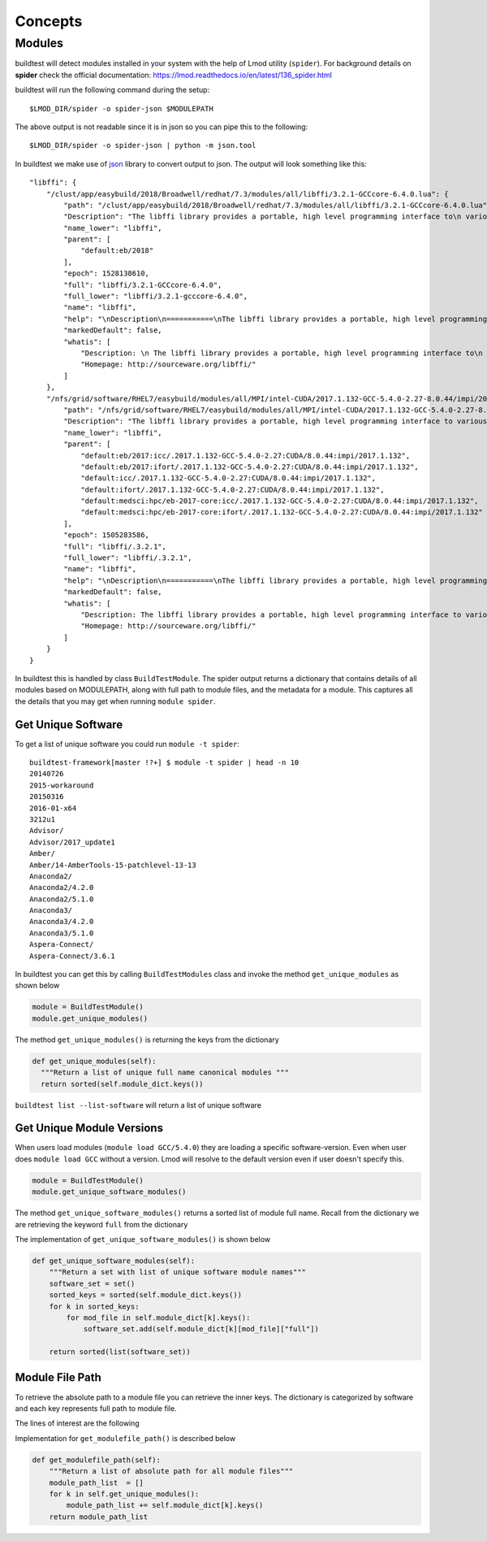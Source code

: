Concepts
=========

Modules
---------

buildtest will detect modules installed in your system with the help of
Lmod utility (``spider``). For background details on **spider** check the
official documentation: https://lmod.readthedocs.io/en/latest/136_spider.html

buildtest will run the following command during the setup::

    $LMOD_DIR/spider -o spider-json $MODULEPATH

The above output is not readable since it is in json so you can pipe this to
the following::

    $LMOD_DIR/spider -o spider-json | python -m json.tool

In buildtest we make use of `json <https://docs.python.org/3/library/json
.html>`_ library to convert output to json. The output will look something
like this::

    "libffi": {
        "/clust/app/easybuild/2018/Broadwell/redhat/7.3/modules/all/libffi/3.2.1-GCCcore-6.4.0.lua": {
            "path": "/clust/app/easybuild/2018/Broadwell/redhat/7.3/modules/all/libffi/3.2.1-GCCcore-6.4.0.lua",
            "Description": "The libffi library provides a portable, high level programming interface to\n various calling conventions. This allows a programmer to call any function\n specified by a call interface description at run-time.\n",
            "name_lower": "libffi",
            "parent": [
                "default:eb/2018"
            ],
            "epoch": 1528138610,
            "full": "libffi/3.2.1-GCCcore-6.4.0",
            "full_lower": "libffi/3.2.1-gcccore-6.4.0",
            "name": "libffi",
            "help": "\nDescription\n===========\nThe libffi library provides a portable, high level programming interface to\n various calling conventions. This allows a programmer to call any function\n specified by a call interface description at run-time.\n\n\nMore information\n================\n - Homepage: http://sourceware.org/libffi/\n",
            "markedDefault": false,
            "whatis": [
                "Description: \n The libffi library provides a portable, high level programming interface to\n various calling conventions. This allows a programmer to call any function\n specified by a call interface description at run-time.\n",
                "Homepage: http://sourceware.org/libffi/"
            ]
        },
        "/nfs/grid/software/RHEL7/easybuild/modules/all/MPI/intel-CUDA/2017.1.132-GCC-5.4.0-2.27-8.0.44/impi/2017.1.132/libffi/.3.2.1.lua": {
            "path": "/nfs/grid/software/RHEL7/easybuild/modules/all/MPI/intel-CUDA/2017.1.132-GCC-5.4.0-2.27-8.0.44/impi/2017.1.132/libffi/.3.2.1.lua",
            "Description": "The libffi library provides a portable, high level programming interface to various calling\nconventions. This allows a programmer to call any function specified by a call interface description at run-time.",
            "name_lower": "libffi",
            "parent": [
                "default:eb/2017:icc/.2017.1.132-GCC-5.4.0-2.27:CUDA/8.0.44:impi/2017.1.132",
                "default:eb/2017:ifort/.2017.1.132-GCC-5.4.0-2.27:CUDA/8.0.44:impi/2017.1.132",
                "default:icc/.2017.1.132-GCC-5.4.0-2.27:CUDA/8.0.44:impi/2017.1.132",
                "default:ifort/.2017.1.132-GCC-5.4.0-2.27:CUDA/8.0.44:impi/2017.1.132",
                "default:medsci:hpc/eb-2017-core:icc/.2017.1.132-GCC-5.4.0-2.27:CUDA/8.0.44:impi/2017.1.132",
                "default:medsci:hpc/eb-2017-core:ifort/.2017.1.132-GCC-5.4.0-2.27:CUDA/8.0.44:impi/2017.1.132"
            ],
            "epoch": 1505283586,
            "full": "libffi/.3.2.1",
            "full_lower": "libffi/.3.2.1",
            "name": "libffi",
            "help": "\nDescription\n===========\nThe libffi library provides a portable, high level programming interface to various calling\nconventions. This allows a programmer to call any function specified by a call interface description at run-time.\n\n\nMore information\n================\n - Homepage: http://sourceware.org/libffi/\n",
            "markedDefault": false,
            "whatis": [
                "Description: The libffi library provides a portable, high level programming interface to various calling\nconventions. This allows a programmer to call any function specified by a call interface description at run-time.",
                "Homepage: http://sourceware.org/libffi/"
            ]
        }
    }


In buildtest this is handled by class ``BuildTestModule``. The spider output
returns a dictionary that contains details of all modules based on MODULEPATH,
along with full path to module files, and the metadata for a module.
This captures all the details that you may get when running ``module spider``.

Get Unique Software
~~~~~~~~~~~~~~~~~~~~

To get a list of unique software you could run ``module -t spider``::

    buildtest-framework[master !?+] $ module -t spider | head -n 10
    20140726
    2015-workaround
    20150316
    2016-01-x64
    3212u1
    Advisor/
    Advisor/2017_update1
    Amber/
    Amber/14-AmberTools-15-patchlevel-13-13
    Anaconda2/
    Anaconda2/4.2.0
    Anaconda2/5.1.0
    Anaconda3/
    Anaconda3/4.2.0
    Anaconda3/5.1.0
    Aspera-Connect/
    Aspera-Connect/3.6.1


In buildtest you can get this by calling ``BuildTestModules`` class and
invoke the method ``get_unique_modules`` as shown below


.. code-block:: python

    module = BuildTestModule()
    module.get_unique_modules()

The method ``get_unique_modules()`` is returning the keys from the dictionary

.. code-block:: python

      def get_unique_modules(self):
        """Return a list of unique full name canonical modules """
        return sorted(self.module_dict.keys())

``buildtest list --list-software`` will return a list of unique software

Get Unique Module Versions
~~~~~~~~~~~~~~~~~~~~~~~~~~~

When users load modules (``module load GCC/5.4.0``) they are loading a specific
software-version. Even when user does ``module load GCC`` without a version.
Lmod will resolve to the default version even if user doesn't specify this.


.. code-block:: python

        module = BuildTestModule()
        module.get_unique_software_modules()

The method ``get_unique_software_modules()`` returns a sorted list of module
full name. Recall from the dictionary we are retrieving the keyword ``full``
from the dictionary

.. code-block:: console
    :linenos:
    :emphasize-lines: 9

    "/clust/app/easybuild/2018/Broadwell/redhat/7.3/modules/all/libffi/3.2.1-GCCcore-6.4.0.lua": {
            "path": "/clust/app/easybuild/2018/Broadwell/redhat/7.3/modules/all/libffi/3.2.1-GCCcore-6.4.0.lua",
            "Description": "The libffi library provides a portable, high level programming interface to\n various calling conventions. This allows a programmer to call any function\n specified by a call interface description at run-time.\n",
            "name_lower": "libffi",
            "parent": [
                "default:eb/2018"
            ],
            "epoch": 1528138610,
            "full": "libffi/3.2.1-GCCcore-6.4.0",
            "full_lower": "libffi/3.2.1-gcccore-6.4.0",
            "name": "libffi",
            "help": "\nDescription\n===========\nThe libffi library provides a portable, high level programming interface to\n various calling conventions. This allows a programmer to call any function\n specified by a call interface description at run-time.\n\n\nMore information\n================\n - Homepage: http://sourceware.org/libffi/\n",
            "markedDefault": false,
            "whatis": [
                "Description: \n The libffi library provides a portable, high level programming interface to\n various calling conventions. This allows a programmer to call any function\n specified by a call interface description at run-time.\n",
                "Homepage: http://sourceware.org/libffi/"
            ]
        },

The implementation of ``get_unique_software_modules()`` is shown below

.. code-block:: python

        def get_unique_software_modules(self):
            """Return a set with list of unique software module names"""
            software_set = set()
            sorted_keys = sorted(self.module_dict.keys())
            for k in sorted_keys:
                for mod_file in self.module_dict[k].keys():
                    software_set.add(self.module_dict[k][mod_file]["full"])

            return sorted(list(software_set))

Module File Path
~~~~~~~~~~~~~~~~~

To retrieve the absolute path to a module file you can retrieve the inner keys.
The dictionary is categorized by software and each key represents full path
to module file.

The lines of interest are the following

.. code-block:: console
    :linenos:
    :emphasize-lines: 2,5,10

    "Autoconf": {
        "/clust/app/easybuild/2018/Broadwell/redhat/7.3/modules/all/Autoconf/2.69-GCCcore-6.4.0.lua": {
            <METADATA>
        },
        "/nfs/grid/software/RHEL7/easybuild/modules/all/Compiler/GCC/5.4.0-2.27/Autoconf/.2.69.lua": {
            <METADATA>
        }
    }
     "Automake": {
        "/clust/app/easybuild/2018/Broadwell/redhat/7.3/modules/all/Automake/1.15.1-GCCcore-6.4.0.lua": {
            <METADATA>
        }
    }


Implementation for ``get_modulefile_path()`` is described below

.. code-block:: python

        def get_modulefile_path(self):
            """Return a list of absolute path for all module files"""
            module_path_list  = []
            for k in self.get_unique_modules():
                module_path_list += self.module_dict[k].keys()
            return module_path_list
